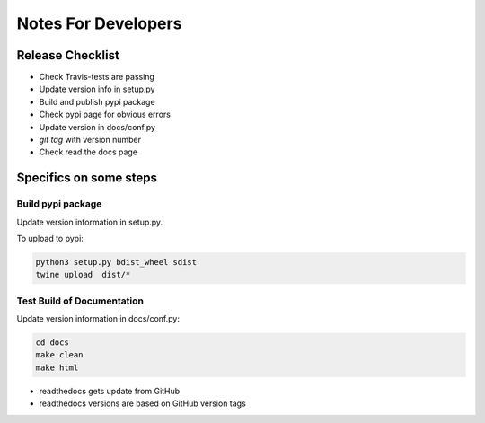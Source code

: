 ====================
Notes For Developers
====================

Release Checklist
=================

* Check Travis-tests are passing
* Update version info in setup.py
* Build and publish pypi package
* Check pypi page for obvious errors
* Update version in docs/conf.py
* `git tag` with version number
* Check read the docs page


Specifics on some steps
=======================

Build pypi package
------------------

Update version information in setup.py.

To upload to pypi:

.. code-block:: none

    python3 setup.py bdist_wheel sdist
    twine upload  dist/*


Test Build of Documentation
---------------------------

Update version information in docs/conf.py:

.. code-block:: none

    cd docs
    make clean
    make html

* readthedocs gets update from GitHub
* readthedocs versions are based on GitHub version tags
